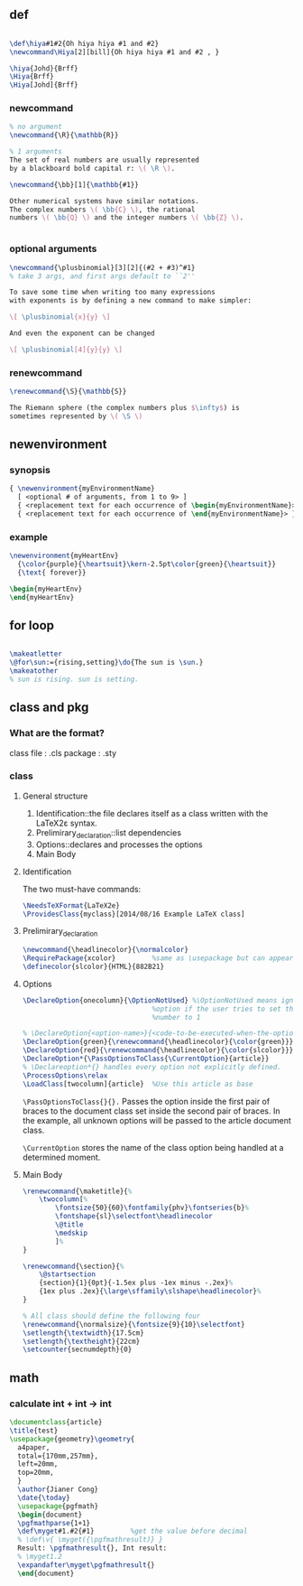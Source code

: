 ** def
#+BEGIN_SRC latex

        \def\hiya#1#2{Oh hiya hiya #1 and #2}
        \newcommand\Hiya[2][bill]{Oh hiya hiya #1 and #2 , }

        \hiya{Johd}{Brff}
        \Hiya{Brff}
        \Hiya[Johd]{Brff}
#+END_SRC
*** newcommand
#+BEGIN_SRC latex
  % no argument
  \newcommand{\R}{\mathbb{R}}

  % 1 arguments
  The set of real numbers are usually represented 
  by a blackboard bold capital r: \( \R \).

  \newcommand{\bb}[1]{\mathbb{#1}}

  Other numerical systems have similar notations. 
  The complex numbers \( \bb{C} \), the rational 
  numbers \( \bb{Q} \) and the integer numbers \( \bb{Z} \).


#+END_SRC
*** optional arguments
#+BEGIN_SRC latex
  \newcommand{\plusbinomial}[3][2]{(#2 + #3)^#1}
  % take 3 args, and first args default to ``2''

  To save some time when writing too many expressions 
  with exponents is by defining a new command to make simpler:

  \[ \plusbinomial{x}{y} \]

  And even the exponent can be changed

  \[ \plusbinomial[4]{y}{y} \]
#+END_SRC
*** renewcommand
#+BEGIN_SRC latex
\renewcommand{\S}{\mathbb{S}}

The Riemann sphere (the complex numbers plus $\infty$) is 
sometimes represented by \( \S \)
#+END_SRC
** newenvironment
*** synopsis
#+begin_src latex
{ \newenvironment{myEnvironmentName}
  [ <optional # of arguments, from 1 to 9> ]
  { <replacement text for each occurrence of \begin{myEnvironmentName}> }
  { <replacement text for each occurrence of \end{myEnvironmentName}> }}
  #+end_src
*** example
#+begin_src latex
\newenvironment{myHeartEnv}
  {\color{purple}{\heartsuit}\kern-2.5pt\color{green}{\heartsuit}}
  {\text{ forever}}

\begin{myHeartEnv}
\end{myHeartEnv}
#+end_src
** for loop
#+BEGIN_SRC latex

  \makeatletter
  \@for\sun:={rising,setting}\do{The sun is \sun.}
  \makeatother
  % sun is rising. sun is setting.
#+END_SRC

** class and pkg
*** What are the format?
class file : .cls
package : .sty
*** class
**** General structure
1. Identification::the file declares itself as a class written with the LaTeX2ε
   syntax.
2. Prelimirary_declaration::list dependencies
3. Options::declares and processes the options
4. Main Body
**** Identification
The two must-have commands:
#+begin_src latex
\NeedsTeXFormat{LaTeX2e}
\ProvidesClass{myclass}[2014/08/16 Example LaTeX class]
#+end_src
**** Prelimirary_declaration
#+begin_src latex
  \newcommand{\headlinecolor}{\normalcolor}
  \RequirePackage{xcolor}         %same as \usepackage but can appear before \documentclass
  \definecolor{slcolor}{HTML}{882B21}
#+end_src
**** Options
#+begin_src latex
  \DeclareOption{onecolumn}{\OptionNotUsed} %\OptionNotUsed means ignore this
                                  %option if the user tries to set the column
                                  %number to 1 

  % \DeclareOption{<option-name>}{<code-to-be-executed-when-the-option-is-on>}
  \DeclareOption{green}{\renewcommand{\headlinecolor}{\color{green}}}
  \DeclareOption{red}{\renewcommand{\headlinecolor}{\color{slcolor}}}
  \DeclareOption*{\PassOptionsToClass{\CurrentOption}{article}}
  % \Declareoption*{} handles every option not explicitly defined.
  \ProcessOptions\relax
  \LoadClass[twocolumn]{article}  %Use this article as base
#+end_src

 ~\PassOptionsToClass{}{}.~ Passes the option inside the first pair of braces to
 the document class set inside the second pair of braces. In the example, all
 unknown options will be passed to the article document class.
 
~\CurrentOption~ stores the name of the class option being handled at a
determined moment.
**** Main Body
#+begin_src latex
  \renewcommand{\maketitle}{%
      \twocolumn[%
          \fontsize{50}{60}\fontfamily{phv}\fontseries{b}%
          \fontshape{sl}\selectfont\headlinecolor
          \@title
          \medskip
          ]%
  }

  \renewcommand{\section}{%
      \@startsection
      {section}{1}{0pt}{-1.5ex plus -1ex minus -.2ex}%
      {1ex plus .2ex}{\large\sffamily\slshape\headlinecolor}%
  }

  % All class should define the following four
  \renewcommand{\normalsize}{\fontsize{9}{10}\selectfont}
  \setlength{\textwidth}{17.5cm}
  \setlength{\textheight}{22cm}
  \setcounter{secnumdepth}{0}
#+end_src
** math
*** calculate int + int -> int
#+begin_src latex
\documentclass{article}
\title{test}
\usepackage{geometry}\geometry{
  a4paper,
  total={170mm,257mm},
  left=20mm,
  top=20mm,
  }
  \author{Jianer Cong}
  \date{\today}
  \usepackage{pgfmath}
  \begin{document}
  \pgfmathparse{1+1}
  \def\myget#1.#2{#1}         %get the value before decimal
  % \def\v{ \myget({\pgfmathresult)} }
  Result: \pgfmathresult{}, Int result:
  % \myget1.2
  \expandafter\myget\pgfmathresult{}
  \end{document}
  #+end_src

# Local Variables:
# org-what-lang-is-for: "latex"
# End:

